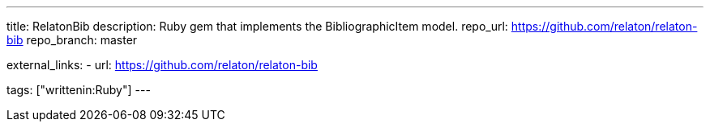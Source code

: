 ---
title: RelatonBib
description: Ruby gem that implements the BibliographicItem model.
repo_url: https://github.com/relaton/relaton-bib
repo_branch: master

external_links:
  - url: https://github.com/relaton/relaton-bib

tags: ["writtenin:Ruby"]
---
